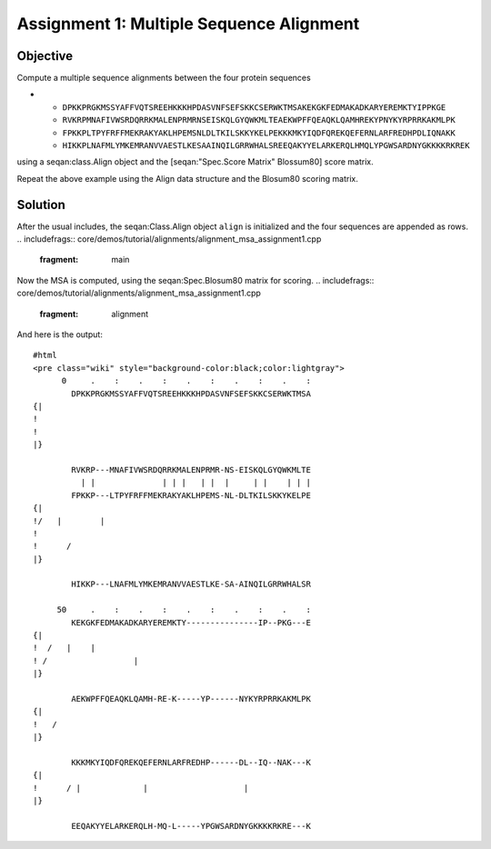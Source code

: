 Assignment 1: Multiple Sequence Alignment
-----------------------------------------

Objective
^^^^^^^^^

Compute a multiple sequence alignments between the four protein
sequences

-

   -  ``DPKKPRGKMSSYAFFVQTSREEHKKKHPDASVNFSEFSKKCSERWKTMSAKEKGKFEDMAKADKARYEREMKTYIPPKGE``
   -  ``RVKRPMNAFIVWSRDQRRKMALENPRMRNSEISKQLGYQWKMLTEAEKWPFFQEAQKLQAMHREKYPNYKYRPRRKAKMLPK``
   -  ``FPKKPLTPYFRFFMEKRAKYAKLHPEMSNLDLTKILSKKYKELPEKKKMKYIQDFQREKQEFERNLARFREDHPDLIQNAKK``
   -  ``HIKKPLNAFMLYMKEMRANVVAESTLKESAAINQILGRRWHALSREEQAKYYELARKERQLHMQLYPGWSARDNYGKKKKRKREK``

using a seqan:class.Align object and the [seqan:"Spec.Score Matrix"
Blossum80] score matrix.

Repeat the above example using the Align data structure and the Blosum80
scoring matrix.

Solution
^^^^^^^^

After the usual includes, the seqan:Class.Align object ``align`` is
initialized and the four sequences are appended as rows.
.. includefrags:: core/demos/tutorial/alignments/alignment_msa_assignment1.cpp
   :fragment: main

Now the MSA is computed, using the seqan:Spec.Blosum80 matrix for
scoring.
.. includefrags:: core/demos/tutorial/alignments/alignment_msa_assignment1.cpp
   :fragment: alignment

And here is the output:

::

    #html
    <pre class="wiki" style="background-color:black;color:lightgray">
          0     .    :    .    :    .    :    .    :    .    :
            DPKKPRGKMSSYAFFVQTSREEHKKKHPDASVNFSEFSKKCSERWKTMSA
    {|
    !
    !
    |}

            RVKRP---MNAFIVWSRDQRRKMALENPRMR-NS-EISKQLGYQWKMLTE
              | |              | | |   | |  |     | |    | | |
            FPKKP---LTPYFRFFMEKRAKYAKLHPEMS-NL-DLTKILSKKYKELPE
    {|
    !/   |        |
    !
    !      /
    |}

            HIKKP---LNAFMLYMKEMRANVVAESTLKE-SA-AINQILGRRWHALSR

         50     .    :    .    :    .    :    .    :    .    :
            KEKGKFEDMAKADKARYEREMKTY---------------IP--PKG---E
    {|
    !  /   |    |
    ! /                  |
    |}

            AEKWPFFQEAQKLQAMH-RE-K-----YP------NYKYRPRRKAKMLPK
    {|
    !   /
    |}

            KKKMKYIQDFQREKQEFERNLARFREDHP------DL--IQ--NAK---K
    {|
    !      / |             |                    |
    |}

            EEQAKYYELARKERQLH-MQ-L-----YPGWSARDNYGKKKKRKRE---K

.. raw:: mediawiki

   {{TracNotice|{{PAGENAME}}}}
